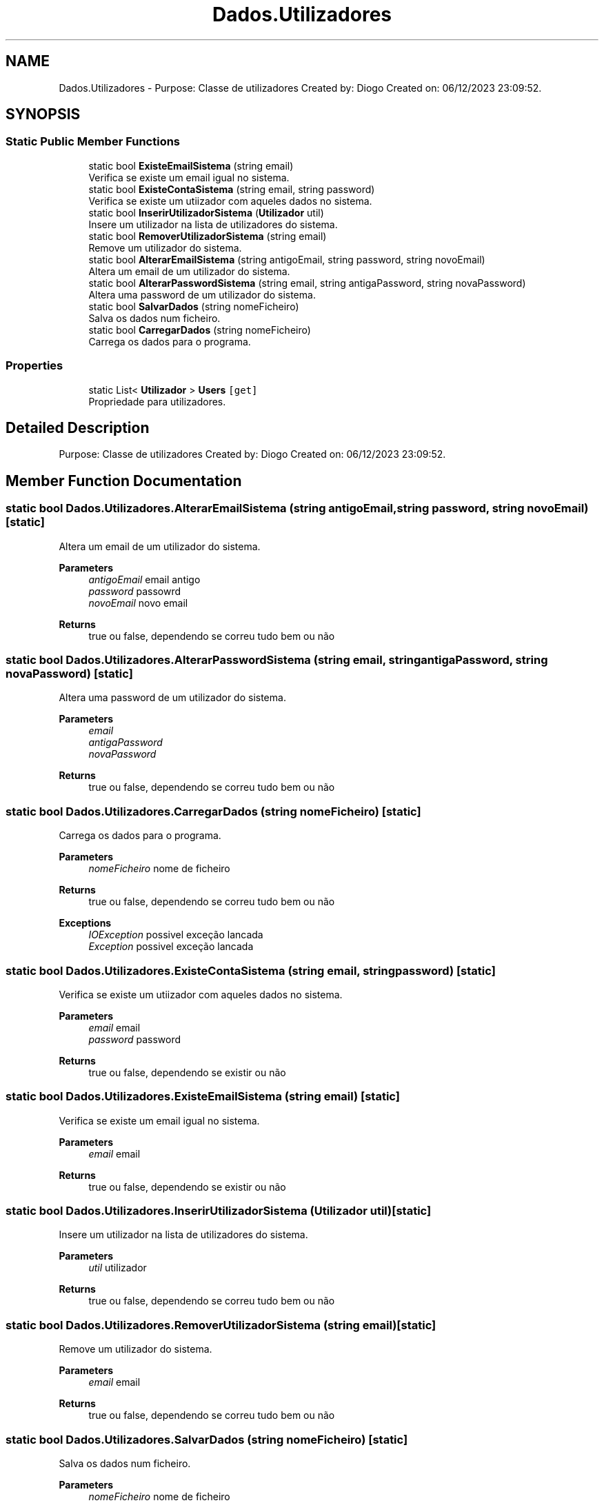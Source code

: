 .TH "Dados.Utilizadores" 3 "Sun Dec 31 2023" "Version 3.0" "Doxygen_Trab_Pratico_POO_LESI_Fase3_26534_26006" \" -*- nroff -*-
.ad l
.nh
.SH NAME
Dados.Utilizadores \- Purpose: Classe de utilizadores Created by: Diogo Created on: 06/12/2023 23:09:52\&.  

.SH SYNOPSIS
.br
.PP
.SS "Static Public Member Functions"

.in +1c
.ti -1c
.RI "static bool \fBExisteEmailSistema\fP (string email)"
.br
.RI "Verifica se existe um email igual no sistema\&. "
.ti -1c
.RI "static bool \fBExisteContaSistema\fP (string email, string password)"
.br
.RI "Verifica se existe um utiizador com aqueles dados no sistema\&. "
.ti -1c
.RI "static bool \fBInserirUtilizadorSistema\fP (\fBUtilizador\fP util)"
.br
.RI "Insere um utilizador na lista de utilizadores do sistema\&. "
.ti -1c
.RI "static bool \fBRemoverUtilizadorSistema\fP (string email)"
.br
.RI "Remove um utilizador do sistema\&. "
.ti -1c
.RI "static bool \fBAlterarEmailSistema\fP (string antigoEmail, string password, string novoEmail)"
.br
.RI "Altera um email de um utilizador do sistema\&. "
.ti -1c
.RI "static bool \fBAlterarPasswordSistema\fP (string email, string antigaPassword, string novaPassword)"
.br
.RI "Altera uma password de um utilizador do sistema\&. "
.ti -1c
.RI "static bool \fBSalvarDados\fP (string nomeFicheiro)"
.br
.RI "Salva os dados num ficheiro\&. "
.ti -1c
.RI "static bool \fBCarregarDados\fP (string nomeFicheiro)"
.br
.RI "Carrega os dados para o programa\&. "
.in -1c
.SS "Properties"

.in +1c
.ti -1c
.RI "static List< \fBUtilizador\fP > \fBUsers\fP\fC [get]\fP"
.br
.RI "Propriedade para utilizadores\&. "
.in -1c
.SH "Detailed Description"
.PP 
Purpose: Classe de utilizadores Created by: Diogo Created on: 06/12/2023 23:09:52\&. 


.SH "Member Function Documentation"
.PP 
.SS "static bool Dados\&.Utilizadores\&.AlterarEmailSistema (string antigoEmail, string password, string novoEmail)\fC [static]\fP"

.PP
Altera um email de um utilizador do sistema\&. 
.PP
\fBParameters\fP
.RS 4
\fIantigoEmail\fP email antigo
.br
\fIpassword\fP passowrd
.br
\fInovoEmail\fP novo email
.RE
.PP
\fBReturns\fP
.RS 4
true ou false, dependendo se correu tudo bem ou não
.RE
.PP

.SS "static bool Dados\&.Utilizadores\&.AlterarPasswordSistema (string email, string antigaPassword, string novaPassword)\fC [static]\fP"

.PP
Altera uma password de um utilizador do sistema\&. 
.PP
\fBParameters\fP
.RS 4
\fIemail\fP 
.br
\fIantigaPassword\fP 
.br
\fInovaPassword\fP 
.RE
.PP
\fBReturns\fP
.RS 4
true ou false, dependendo se correu tudo bem ou não
.RE
.PP

.SS "static bool Dados\&.Utilizadores\&.CarregarDados (string nomeFicheiro)\fC [static]\fP"

.PP
Carrega os dados para o programa\&. 
.PP
\fBParameters\fP
.RS 4
\fInomeFicheiro\fP nome de ficheiro
.RE
.PP
\fBReturns\fP
.RS 4
true ou false, dependendo se correu tudo bem ou não
.RE
.PP
\fBExceptions\fP
.RS 4
\fIIOException\fP possivel exceção lancada
.br
\fIException\fP possivel exceção lancada
.RE
.PP

.SS "static bool Dados\&.Utilizadores\&.ExisteContaSistema (string email, string password)\fC [static]\fP"

.PP
Verifica se existe um utiizador com aqueles dados no sistema\&. 
.PP
\fBParameters\fP
.RS 4
\fIemail\fP email
.br
\fIpassword\fP password
.RE
.PP
\fBReturns\fP
.RS 4
true ou false, dependendo se existir ou não
.RE
.PP

.SS "static bool Dados\&.Utilizadores\&.ExisteEmailSistema (string email)\fC [static]\fP"

.PP
Verifica se existe um email igual no sistema\&. 
.PP
\fBParameters\fP
.RS 4
\fIemail\fP email
.RE
.PP
\fBReturns\fP
.RS 4
true ou false, dependendo se existir ou não
.RE
.PP

.SS "static bool Dados\&.Utilizadores\&.InserirUtilizadorSistema (\fBUtilizador\fP util)\fC [static]\fP"

.PP
Insere um utilizador na lista de utilizadores do sistema\&. 
.PP
\fBParameters\fP
.RS 4
\fIutil\fP utilizador
.RE
.PP
\fBReturns\fP
.RS 4
true ou false, dependendo se correu tudo bem ou não
.RE
.PP

.SS "static bool Dados\&.Utilizadores\&.RemoverUtilizadorSistema (string email)\fC [static]\fP"

.PP
Remove um utilizador do sistema\&. 
.PP
\fBParameters\fP
.RS 4
\fIemail\fP email
.RE
.PP
\fBReturns\fP
.RS 4
true ou false, dependendo se correu tudo bem ou não
.RE
.PP

.SS "static bool Dados\&.Utilizadores\&.SalvarDados (string nomeFicheiro)\fC [static]\fP"

.PP
Salva os dados num ficheiro\&. 
.PP
\fBParameters\fP
.RS 4
\fInomeFicheiro\fP nome de ficheiro
.RE
.PP
\fBReturns\fP
.RS 4
true ou false, dependendo se correu tudo bem ou não
.RE
.PP
<exception cref='IOException'possivel exceção lancada>
.PP
\fBExceptions\fP
.RS 4
\fIException\fP possivel exceção lancada
.RE
.PP

.SH "Property Documentation"
.PP 
.SS "List<\fBUtilizador\fP> Dados\&.Utilizadores\&.Users\fC [static]\fP, \fC [get]\fP"

.PP
Propriedade para utilizadores\&. 

.SH "Author"
.PP 
Generated automatically by Doxygen for Doxygen_Trab_Pratico_POO_LESI_Fase3_26534_26006 from the source code\&.
